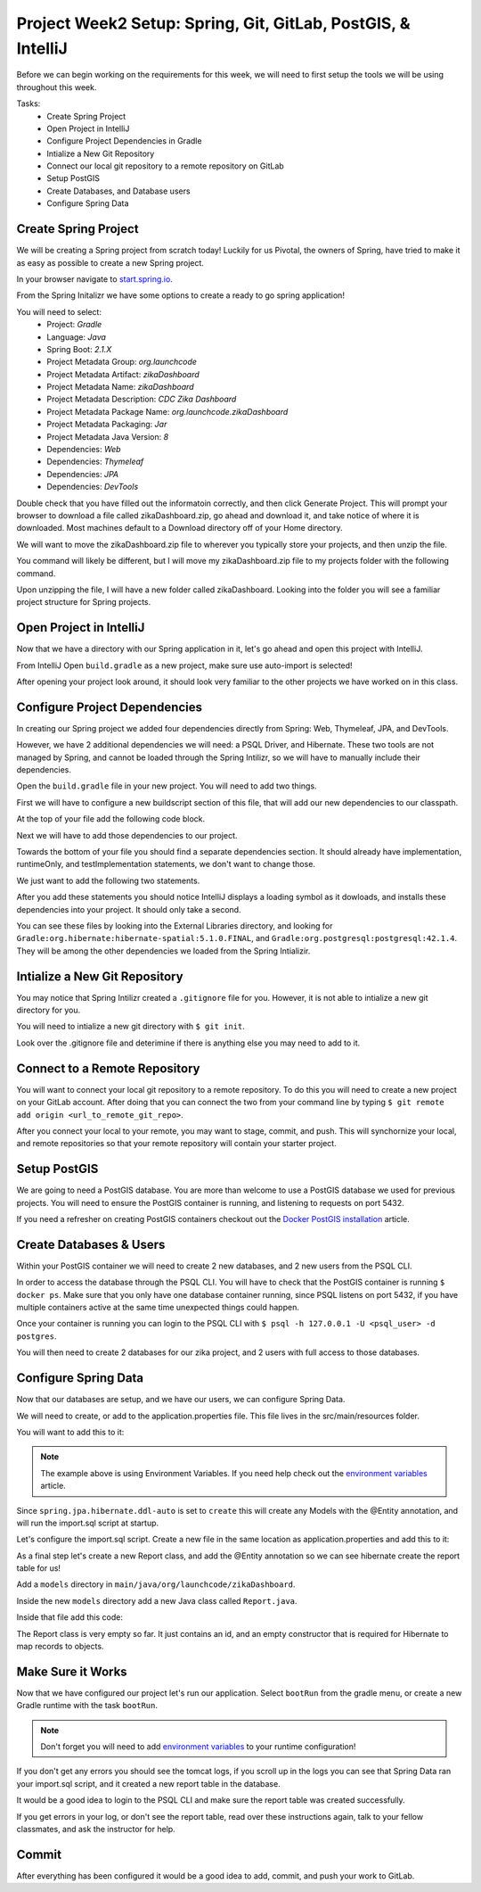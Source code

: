 .. _week2_spring-application:

=============================================================
Project Week2 Setup: Spring, Git, GitLab, PostGIS, & IntelliJ
=============================================================

Before we can begin working on the requirements for this week, we will need to first setup the tools we will be using throughout this week.

Tasks:
    - Create Spring Project
    - Open Project in IntelliJ
    - Configure Project Dependencies in Gradle
    - Intialize a New Git Repository
    - Connect our local git repository to a remote repository on GitLab
    - Setup PostGIS
    - Create Databases, and Database users
    - Configure Spring Data

Create Spring Project
---------------------

We will be creating a Spring project from scratch today! Luckily for us Pivotal, the owners of Spring, have tried to make it as easy as possible to create a new Spring project. 

In your browser navigate to `start.spring.io <https://start.spring.io>`_.

From the Spring Initalizr we have some options to create a ready to go spring application!

You will need to select:
    - Project: *Gradle*
    - Language: *Java*
    - Spring Boot: *2.1.X*
    - Project Metadata Group: *org.launchcode*
    - Project Metadata Artifact: *zikaDashboard*
    - Project Metadata Name: *zikaDashboard*
    - Project Metadata Description: *CDC Zika Dashboard*
    - Project Metadata Package Name: *org.launchcode.zikaDashboard*
    - Project Metadata Packaging: *Jar*
    - Project Metadata Java Version: *8*
    - Dependencies: *Web*
    - Dependencies: *Thymeleaf*
    - Dependencies: *JPA*
    - Dependencies: *DevTools*

Double check that you have filled out the informatoin correctly, and then click Generate Project. This will prompt your browser to download a file called zikaDashboard.zip, go ahead and download it, and take notice of where it is downloaded. Most machines default to a Download directory off of your Home directory.

We will want to move the zikaDashboard.zip file to wherever you typically store your projects, and then unzip the file.

You command will likely be different, but I will move my zikaDashboard.zip file to my projects folder with the following command.

.. sourcecode:: console
   :caption: Move & unzip zikaDashboard.zip

   $ mv /home/paul/Downloads/zikaDashboard.zip /home/paul/projects/
   $ cd /home/paul/projects
   $ unzip zikaDashboard.zip

Upon unzipping the file, I will have a new folder called zikaDashboard. Looking into the folder you will see a familiar project structure for Spring projects.

Open Project in IntelliJ
------------------------

Now that we have a directory with our Spring application in it, let's go ahead and open this project with IntelliJ.

From IntelliJ Open ``build.gradle`` as a new project, make sure use auto-import is selected!

After opening your project look around, it should look very familiar to the other projects we have worked on in this class.

Configure Project Dependencies
------------------------------

In creating our Spring project we added four dependencies directly from Spring: Web, Thymeleaf, JPA, and DevTools.

However, we have 2 additional dependencies we will need: a PSQL Driver, and Hibernate. These two tools are not managed by Spring, and cannot be loaded through the Spring Intilizr, so we will have to manually include their dependencies.

Open the ``build.gradle`` file in your new project. You will need to add two things.

First we will have to configure a new buildscript section of this file, that will add our new dependencies to our classpath.

At the top of your file add the following code block.

.. sourcecode:: console
   :caption: Add buildscript

   buildscript {
     repositories {
       mavenCentral()
     }
     dependencies {
       classpath(group: 'org.postgresql', name: 'postgresql', version: '42.1.4')
       classpath(group: 'org.hibernate', name: 'hibernate-spatial', version: '5.1.0.Final')
     }
   }

Next we will have to add those dependencies to our project.

Towards the bottom of your file you should find a separate dependencies section. It should already have implementation, runtimeOnly, and testImplementation statements, we don't want to change those. 

We just want to add the following two statements.

.. sourcecode:: console
   :caption: Add dependencies

   dependencies {
     ...
     compile(group: 'org.postgresql', name: 'postgresql', version: '42.1.4')
     compile(group: 'org.hibernate', name: 'hibernate-spatial', version: '5.1.0.Final')
   }

After you add these statements you should notice IntelliJ displays a loading symbol as it dowloads, and installs these dependencies into your project. It should only take a second.

You can see these files by looking into the External Libraries directory, and looking for ``Gradle:org.hibernate:hibernate-spatial:5.1.0.FINAL``, and ``Gradle:org.postgresql:postgresql:42.1.4``. They will be among the other dependencies we loaded from the Spring Intializir.

Intialize a New Git Repository
------------------------------

You may notice that Spring Intilizr created a ``.gitignore`` file for you. However, it is not able to intialize a new git directory for you.

You will need to intialize a new git directory with ``$ git init``.

Look over the .gitignore file and deterimine if there is anything else you may need to add to it.

Connect to a Remote Repository
------------------------------

You will want to connect your local git repository to a remote repository. To do this you will need to create a new project on your GitLab account. After doing that you can connect the two from your command line by typing ``$ git remote add origin <url_to_remote_git_repo>``.

After you connect your local to your remote, you may want to stage, commit, and push. This will synchornize your local, and remote repositories so that your remote repository will contain your starter project.

Setup PostGIS
-------------

We are going to need a PostGIS database. You are more than welcome to use a PostGIS database we used for previous projects.  You will need to ensure the PostGIS container is running, and listening to requests on port 5432.

If you need a refresher on creating PostGIS containers checkout out the `Docker PostGIS installation <../../installations/docker-postgis/>`_ article.

Create Databases & Users
------------------------

Within your PostGIS container we will need to create 2 new databases, and 2 new users from the PSQL CLI.

In order to access the database through the PSQL CLI. You will have to check that the PostGIS container is running ``$ docker ps``. Make sure that you only have one database container running, since PSQL listens on port 5432, if you have multiple containers active at the same time unexpected things could happen.

Once your container is running you can login to the PSQL CLI with ``$ psql -h 127.0.0.1 -U <psql_user> -d postgres``.

You will then need to create 2 databases for our zika project, and 2 users with full access to those databases.

Configure Spring Data
---------------------

Now that our databases are setup, and we have our users, we can configure Spring Data.

We will need to create, or add to the application.properties file. This file lives in the src/main/resources folder.

You will want to add this to it:

.. sourcecode:: java
   :caption: application.properties

   spring.datasource.url=jdbc:postgresql://${APP_DB_HOST}:${APP_DB_PORT}/${APP_DB_NAME}
   spring.datasource.username=${APP_DB_USER}
   spring.datasource.password=${APP_DB_PASS}
   spring.jpa.hibernate.ddl-auto=create
   spring.datasource.testWhileIdle=true
   spring.datasource.validationQuery=SELECT 1
   spring.jpa.show-sql=true
   spring.jpa.hibernate.naming-strategy=org.hibernate.cfg.ImprovedNamingStrategy
   spring.jpa.properties.hibernate.dialect=org.hibernate.spatial.dialect.postgis.PostgisDialect
   spring.jpa.properties.hibernate.temp.use_jdbc_metadata_defaults= false

.. note::
   
   The example above is using Environment Variables. If you need help check out the `environment variables <../../configurations/environment-variables-intellij/>`_ article.

Since ``spring.jpa.hibernate.ddl-auto`` is set to ``create`` this will create any Models with the @Entity annotation, and will run the import.sql script at startup.

Let's configure the import.sql script. Create a new file in the same location as application.properties and add this to it:

.. sourcecode:: sql
   :caption: import.sql

   BEGIN;

   CREATE EXTENSION IF NOT EXISTS postgis;
   CREATE EXTENSION IF NOT EXISTS postgis_topology;
   CREATE EXTENSION IF NOT EXISTS fuzzystrmatch;
   CREATE EXTENSION IF NOT EXISTS postgis_tiger_geocoder;
   CREATE EXTENSION IF NOT EXISTS unaccent;

   -- COPY report() FROM '/tmp/report.csv' DELIMITER ',' CSV HEADER;

   COMMIT;

As a final step let's create a new Report class, and add the @Entity annotation so we can see hibernate create the report table for us!

Add a ``models`` directory in ``main/java/org/launchcode/zikaDashboard``.

Inside the new ``models`` directory add a new Java class called ``Report.java``.

Inside that file add this code:

.. sourcecode:: java
   :caption: Report.java

   @Entity
   public class Report {

       @Id
       @GeneratedValue(strategy = GenerationType.IDENTITY)
       private Long id;

       // required Hibernate constructor
       public Report() {}
   }

The Report class is very empty so far. It just contains an id, and an empty constructor that is required for Hibernate to map records to objects.

Make Sure it Works
------------------

Now that we have configured our project let's run our application. Select ``bootRun`` from the gradle menu, or create a new Gradle runtime with the task ``bootRun``.

.. note::
   
   Don't forget you will need to add `environment variables <../../configurations/environment-variables-intellij/>`_ to your runtime configuration!

If you don't get any errors you should see the tomcat logs, if you scroll up in the logs you can see that Spring Data ran your import.sql script, and it created a new report table in the database.

It would be a good idea to login to the PSQL CLI and make sure the report table was created successfully.

If you get errors in your log, or don't see the report table, read over these instructions again, talk to your fellow classmates, and ask the instructor for help.

Commit
------

After everything has been configured it would be a good idea to add, commit, and push your work to GitLab.